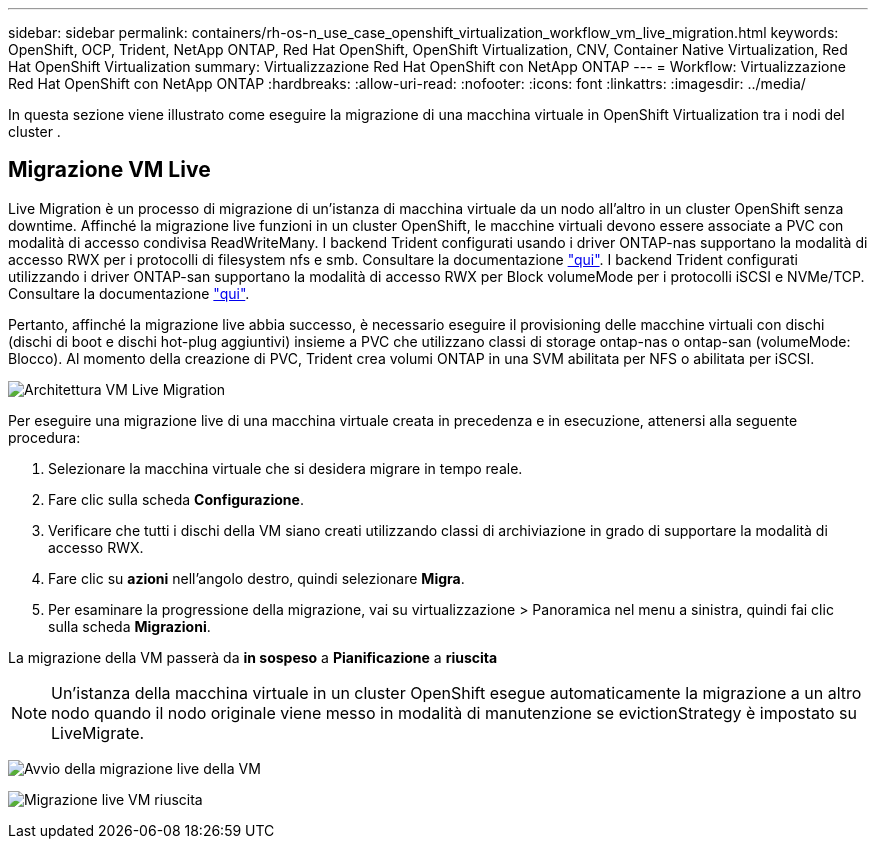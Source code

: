 ---
sidebar: sidebar 
permalink: containers/rh-os-n_use_case_openshift_virtualization_workflow_vm_live_migration.html 
keywords: OpenShift, OCP, Trident, NetApp ONTAP, Red Hat OpenShift, OpenShift Virtualization, CNV, Container Native Virtualization, Red Hat OpenShift Virtualization 
summary: Virtualizzazione Red Hat OpenShift con NetApp ONTAP 
---
= Workflow: Virtualizzazione Red Hat OpenShift con NetApp ONTAP
:hardbreaks:
:allow-uri-read: 
:nofooter: 
:icons: font
:linkattrs: 
:imagesdir: ../media/


[role="lead"]
In questa sezione viene illustrato come eseguire la migrazione di una macchina virtuale in OpenShift Virtualization tra i nodi del cluster .



== Migrazione VM Live

Live Migration è un processo di migrazione di un'istanza di macchina virtuale da un nodo all'altro in un cluster OpenShift senza downtime. Affinché la migrazione live funzioni in un cluster OpenShift, le macchine virtuali devono essere associate a PVC con modalità di accesso condivisa ReadWriteMany. I backend Trident configurati usando i driver ONTAP-nas supportano la modalità di accesso RWX per i protocolli di filesystem nfs e smb. Consultare la documentazione link:https://docs.netapp.com/us-en/trident/trident-use/ontap-nas.html["qui"]. I backend Trident configurati utilizzando i driver ONTAP-san supportano la modalità di accesso RWX per Block volumeMode per i protocolli iSCSI e NVMe/TCP. Consultare la documentazione link:https://docs.netapp.com/us-en/trident/trident-use/ontap-san.html["qui"].

Pertanto, affinché la migrazione live abbia successo, è necessario eseguire il provisioning delle macchine virtuali con dischi (dischi di boot e dischi hot-plug aggiuntivi) insieme a PVC che utilizzano classi di storage ontap-nas o ontap-san (volumeMode: Blocco). Al momento della creazione di PVC, Trident crea volumi ONTAP in una SVM abilitata per NFS o abilitata per iSCSI.

image:redhat_openshift_image55.png["Architettura VM Live Migration"]

Per eseguire una migrazione live di una macchina virtuale creata in precedenza e in esecuzione, attenersi alla seguente procedura:

. Selezionare la macchina virtuale che si desidera migrare in tempo reale.
. Fare clic sulla scheda *Configurazione*.
. Verificare che tutti i dischi della VM siano creati utilizzando classi di archiviazione in grado di supportare la modalità di accesso RWX.
. Fare clic su *azioni* nell'angolo destro, quindi selezionare *Migra*.
. Per esaminare la progressione della migrazione, vai su virtualizzazione > Panoramica nel menu a sinistra, quindi fai clic sulla scheda *Migrazioni*.


La migrazione della VM passerà da *in sospeso* a *Pianificazione* a *riuscita*


NOTE: Un'istanza della macchina virtuale in un cluster OpenShift esegue automaticamente la migrazione a un altro nodo quando il nodo originale viene messo in modalità di manutenzione se evictionStrategy è impostato su LiveMigrate.

image:rh-os-n_use_case_vm_live_migrate_1.png["Avvio della migrazione live della VM"]

image:rh-os-n_use_case_vm_live_migrate_2.png["Migrazione live VM riuscita"]
